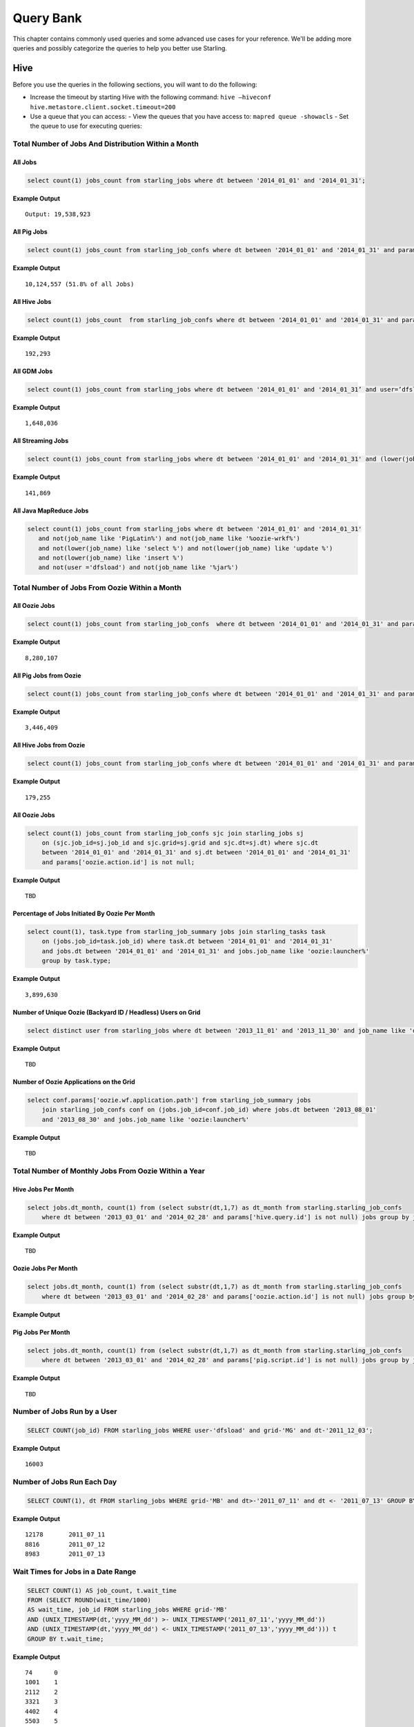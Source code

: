 ==========
Query Bank
==========

This chapter contains commonly used queries and some advanced use cases for
your reference. We'll be adding more queries and possibly categorize 
the queries to help you better use Starling.


Hive
====

Before you use the queries in the following sections, you
will want to do the following:

- Increase the timeout by starting Hive with the following command: ``hive –hiveconf hive.metastore.client.socket.timeout=200``
- Use a queue that you can access:
  - View the queues that you have access to: ``mapred queue -showacls``
  - Set the queue to use for executing queries: 



Total Number of Jobs And Distribution Within a Month 
----------------------------------------------------


All Jobs
########


.. code-block:: sql

   select count(1) jobs_count from starling_jobs where dt between '2014_01_01' and '2014_01_31';

**Example Output** 

::

    Output: 19,538,923

All Pig Jobs
############

.. code-block:: sql

   select count(1) jobs_count from starling_job_confs where dt between '2014_01_01' and '2014_01_31' and params['pig.script.id'] is not null;


**Example Output** 

::

    10,124,557 (51.8% of all Jobs)

All Hive Jobs
#############

.. code-block:: sql

   select count(1) jobs_count  from starling_job_confs where dt between '2014_01_01' and '2014_01_31' and params['hive.query.id'] is not null;

**Example Output** 

::

    192,293 


All GDM Jobs
############

.. code-block:: sql

   select count(1) jobs_count from starling_jobs where dt between '2014_01_01' and '2014_01_31’ and user=’dfsload’;


**Example Output** 

::

    1,648,036 

All Streaming Jobs
##################

.. code-block:: sql

   select count(1) jobs_count from starling_jobs where dt between '2014_01_01' and '2014_01_31' and (lower(job_name) like '%jar%');

**Example Output**

::

    141,869 

All Java MapReduce Jobs
#######################

.. code-block:: sql

   select count(1) jobs_count from starling_jobs where dt between '2014_01_01' and '2014_01_31' 
      and not(job_name like 'PigLatin%') and not(job_name like '%oozie-wrkf%') 
      and not(lower(job_name) like 'select %') and not(lower(job_name) like 'update %') 
      and not(lower(job_name) like 'insert %')
      and not(user ='dfsload') and not(job_name like '%jar%')

Total Number of Jobs From Oozie Within a Month 
----------------------------------------------

All Oozie Jobs 
##############

.. code-block:: sql

   select count(1) jobs_count from starling_job_confs  where dt between '2014_01_01' and '2014_01_31' and params['oozie.action.id'] is not null;

**Example Output**

::

    8,280,107 

All Pig Jobs from Oozie
#######################

.. code-block:: sql

   select count(1) jobs_count from starling_job_confs where dt between '2014_01_01' and '2014_01_31' and params['pig.script.id'] is not null and params['oozie.action.id'] is not null;

**Example Output**

::

   3,446,409

All Hive Jobs from Oozie
########################

.. code-block:: sql

   select count(1) jobs_count from starling_job_confs where dt between '2014_01_01' and '2014_01_31' and params['hive.query.id'] is not null and params['oozie.action.id'] is not null;

**Example Output**

::

    179,255

All Oozie Jobs 
##############

.. code-block:: sql

   select count(1) jobs_count from starling_job_confs sjc join starling_jobs sj 
       on (sjc.job_id=sj.job_id and sjc.grid=sj.grid and sjc.dt=sj.dt) where sjc.dt 
       between '2014_01_01' and '2014_01_31' and sj.dt between '2014_01_01' and '2014_01_31' 
       and params['oozie.action.id'] is not null;

**Example Output**

::

    TBD

Percentage of Jobs Initiated By Oozie Per Month 
###############################################

.. code-block:: sql

   select count(1), task.type from starling_job_summary jobs join starling_tasks task 
       on (jobs.job_id=task.job_id) where task.dt between '2014_01_01' and '2014_01_31' 
       and jobs.dt between '2014_01_01' and '2014_01_31' and jobs.job_name like 'oozie:launcher%' 
       group by task.type;

**Example Output**

::

    3,899,630 


Number of Unique Oozie (Backyard ID / Headless) Users on Grid
#############################################################

.. code-block:: sql

   select distinct user from starling_jobs where dt between '2013_11_01' and '2013_11_30' and job_name like 'oozie:launcher%' 


**Example Output**

::

    TBD    

Number of Oozie Applications on the Grid 
########################################


.. code-block:: sql

   select conf.params['oozie.wf.application.path'] from starling_job_summary jobs 
       join starling_job_confs conf on (jobs.job_id=conf.job_id) where jobs.dt between '2013_08_01' 
       and '2013_08_30' and jobs.job_name like 'oozie:launcher%'

**Example Output**

::

    TBD

Total Number of Monthly Jobs From Oozie Within a Year
-----------------------------------------------------

Hive Jobs Per Month
###################

.. code-block:: sql

   select jobs.dt_month, count(1) from (select substr(dt,1,7) as dt_month from starling.starling_job_confs 
       where dt between '2013_03_01' and '2014_02_28' and params['hive.query.id'] is not null) jobs group by jobs.dt_month;

**Example Output**

::

    TBD

Oozie Jobs Per Month
####################

.. code-block:: sql

   select jobs.dt_month, count(1) from (select substr(dt,1,7) as dt_month from starling.starling_job_confs 
       where dt between '2013_03_01' and '2014_02_28' and params['oozie.action.id'] is not null) jobs group by jobs.dt_month;

**Example Output**

Pig Jobs Per Month
##################

.. code-block:: sql

   select jobs.dt_month, count(1) from (select substr(dt,1,7) as dt_month from starling.starling_job_confs 
       where dt between '2013_03_01' and '2014_02_28' and params['pig.script.id'] is not null) jobs group by jobs.dt_month;

**Example Output**

::

    TBD



Number of Jobs Run by a User
----------------------------

.. code-block:: sql

   SELECT COUNT(job_id) FROM starling_jobs WHERE user-'dfsload' and grid-'MG' and dt-'2011_12_03';

**Example Output**

::

    16003

Number of Jobs Run Each Day
---------------------------

.. code-block:: sql

   SELECT COUNT(1), dt FROM starling_jobs WHERE grid-'MB' and dt>-'2011_07_11' and dt <- '2011_07_13' GROUP BY dt;

**Example Output** 

::

    12178       2011_07_11
    8816        2011_07_12
    8983        2011_07_13

Wait Times for Jobs in a Date Range
-----------------------------------

.. code-block:: sql

   SELECT COUNT(1) AS job_count, t.wait_time
   FROM (SELECT ROUND(wait_time/1000)
   AS wait_time, job_id FROM starling_jobs WHERE grid-'MB'
   AND (UNIX_TIMESTAMP(dt,'yyyy_MM_dd') >- UNIX_TIMESTAMP('2011_07_11','yyyy_MM_dd'))
   AND (UNIX_TIMESTAMP(dt,'yyyy_MM_dd') <- UNIX_TIMESTAMP('2011_07_13','yyyy_MM_dd'))) t
   GROUP BY t.wait_time;


**Example Output** 

::

    74      0
    1001    1
    2112    2
    3321    3
    4402    4
    5503    5
    [...]
    1       2781
    1       2832
    1       3563
    1       4058
    1       7604

Total HDFS Bytes Read (in GB) by Non-dfsload Jobs in a Date Range
-----------------------------------------------------------------

.. code-block:: sql

   SELECT ROUND((SUM(total_counters['HDFS_BYTES_READ']))/1073741824) AS bytes_read_in_gb, starling_job_counters.dt
   FROM starling_job_counters
   JOIN (SELECT job_id FROM starling_jobs WHERE user <> 'dfsload') t ON (starling_job_counters.job_id-t.job_id)
   WHERE starling_job_counters.grid-'MB'
   AND (UNIX_TIMESTAMP(dt,'yyyy_MM_dd') >- UNIX_TIMESTAMP('2011_07_11','yyyy_MM_dd'))
   AND (UNIX_TIMESTAMP(dt,'yyyy_MM_dd') <- UNIX_TIMESTAMP('2011_07_13','yyyy_MM_dd'))
   GROUP BY starling_job_counters.dt;

**Example Output** 

::

    190532      2011_07_11
    336164      2011_07_12
    219601      2011_07_13




Data Locality
-------------

How much data is being read local to a rack (from a data node in the same rack) vs. data read from off rack.


.. code-block:: sql

   select  T.grid, T.dt, round(avg(T.datalocal)), round(avg(T.racklocal)), round(avg(T.others))
   from (
           select
                   J.grid grid, J.dt dt, J.jobid,
                   (J.datalocal * 100)/J.total datalocal,
                   (J.rack * 100)/J.total racklocal,
                   ((J.total # J.datalocal # J.rack) * 100)/J.total others
           from (
               select
                   grid, dt, jobid,
                   cast(counters['Job Counters/Launched map tasks'] as bigint)  total,
                   cast(counters['Job Counters/Data#local map tasks'] as bigint) datalocal,
                   cast(counters['Job Counters/Rack#local map tasks'] as bigint) rack
               from job
       ) J 
       where J.total is not null and J.datalocal is not null and J.rack is not null and
         J.total > 0 and J.datalocal > 0 and J.rack > 0
   ) T
   group by T.grid, T.dt;

**Example Output** 

::

    TBD

Instances Read on Dilithium Gold
--------------------------------

For the directories ``/data/SDS/data`` and ``/data/FETL/*``, what were the oldest, newest 
instances read and how many times were individual pieces read on Dilithium Gold.

If you want to save these results to import into excel or other program, 
save this query in a file and execute: ``/home/y/bin/hive #f foobar.file >results.csv``. 
You can then import the results.csv file into excel using tab as the delimiter.

.. note:: ``INSERT OVERWRITE LOCAL DIRECTORY 'test.csv'`` won't do what you think it might do. 
          The ```test.csv`` directory will contain a single hadoop compressed file that isn't human readable.

.. code-block:: sql

   select F.grid as GRID, F.dt as DT, F.ugi as USER,
       regexp_extract(F.src_path,'/([^/]*)/([^/]*)/([^/]*)/([^/]*)', 4) as DATASET,
       min(regexp_extract(F.src_path,'/([^/]*)/([^/]*)/([^/]*)/([^/]*)/([^/]*)', 5)) as FIRST_INSTANCE,
       max(regexp_extract(F.src_path,'/([^/]*)/([^/]*)/([^/]*)/([^/]*)/([^/]*)', 5)) as LAST_INSTANCE,
       count(1) as COUNT
   from (
        select src.grid as grid,
          src.dt as dt,
          src.ugi as ugi,
          src.src_path as src_path
        from  starling_fs_audit src 
   where 
       src.grid-'DG' and src.dt-'2011_11_08'
       and regexp_extract(src.src_path,'(/data/SDS/data)/([^/]*)/([^/]*)', 1) -- '/data/SDS/data'
   union all 
   select dest.grid as grid,
       dest.dt as dt,
       dest.ugi as ugi,
       dest.dest_path as src_path
   from  starling_fs_audit dest 
   where 
       dest.grid-'DG' and dest.dt-'2011_11_08'
       and regexp_extract(dest.dest_path,'(/data/SDS/data)/([^/]*)', 1) -- '/data/SDS/data'
       ) F
   group by F.grid, F.dt, F.ugi, 
       regexp_extract(F.src_path,'/([^/]*)/([^/]*)/([^/]*)/([^/]*)', 4)
   order by GRID, DT,
       DATASET, USER;

Now do the same for ``/data/FETL/{ABF,LL_Web}/``:

.. code-block:: sql

   INSERT OVERWRITE LOCAL DIRECTORY 'DGabfusage20111108.csv'
      select F.grid as GRID, F.dt as DT, F.ugi as USER,
      regexp_extract(F.src_path,'/([^/]*)/([^/]*)/([^/]*)/([^/]*)', 4) as DATASET,
      min(regexp_extract(F.src_path,'/([^/]*)/([^/]*)/([^/]*)/([^/]*)/([^/]*)', 5)) as FIRST_INSTANCE,
      max(regexp_extract(F.src_path,'/([^/]*)/([^/]*)/([^/]*)/([^/]*)/([^/]*)', 5)) as LAST_INSTANCE,
      count(1) as COUNT
   from (
       select src.grid as grid,
         src.dt as dt,
         src.ugi as ugi,
         src.src_path as src_path
   from starling_fs_audit src 
   where 
       src.grid-'DG' and src.dt-'2011_11_08'
       and regexp_extract(src.src_path,'(/data/FETL/[^/]*)/([^/]*)/([^/]*)', 1) -- '/data/SDS/data'
   union all 
       select dest.grid as grid,
       dest.dt as dt,
       dest.ugi as ugi,
       dest.dest_path as src_path
   from  starling_fs_audit dest 
   where 
       dest.grid-'DG' and dest.dt-'2011_11_08'
       and regexp_extract(dest.dest_path,'(/data/FETL/[^/]*)/([^/]*)', 1) -- '/data/SDS/data'
       ) F
   group by F.grid, F.dt, F.ugi, 
       regexp_extract(F.src_path,'/([^/]*)/([^/]*)/([^/]*)/([^/]*)', 4),
   order by GRID, DT,
       DATASET, USER;

**Example Output** 

TBD


Find the Number of Jobs Using Compressed Output Files
-----------------------------------------------------

.. code-block:: sql

   select count(1) jobs_count, params['mapreduce.output.fileoutputformat.compress'],
       params['mapreduce.output.fileoutputformat.compress.codec']
   from starling_job_confs
   where grid='BR' and dt='2013_06_01'
   group by params['mapreduce.output.fileoutputformat.compress'],
       params['mapreduce.output.fileoutputformat.compress.codec'];

**Example Output**

::

    85	false	org.apache.hadoop.io.compress.BZip2Codec
    4314	false	org.apache.hadoop.io.compress.DefaultCodec
    16	false	org.apache.hadoop.io.compress.GzipCodec
    3	true	org.apache.hadoop.io.compress.BZip2Codec
    57	true	org.apache.hadoop.io.compress.GzipCodec
    1	yes	org.apache.hadoop.io.compress.GzipCodec

Find Non-Pig Jobs Using Compressed Output Files
-----------------------------------------------


.. code-block:: sql

   select count(1) jobs_count,
       params['mapreduce.output.fileoutputformat.compress'],
       params['mapreduce.output.fileoutputformat.compress.codec']
   from starling_job_confs
   where dt between '2013_06_10' and '2013_06_16'
       and params['pig.script.id'] is null
   group by
       params['mapreduce.output.fileoutputformat.compress'],
       params['mapreduce.output.fileoutputformat.compress.codec'];

**Example Output**

::


Find MapReduce Jobs Reading/Writing to /tmp
-------------------------------------------


.. code-block:: sql

   select count(1) jobs_count
   from starling_job_confs
   where dt between '2013_05_01' and '2013_06_01'
       and (params['mapreduce.input.fileinputformat.inputdir'] like '/tmp/%'
       or params['mapreduce.output.fileoutputformat.outputdir'] like '/tmp/%');

**Example Output** 



Pig
===

Number of Jobs Run by a User
----------------------------

Pig Statements
##############

TBD


Sample Result
#############

TBD

MapReduce
=========

We currently do not have examples for MapReduce, but needed,
write to yahoo#hcatalog#dev@yahoo#inc.com.


Advanced Examples
=================

Calculating the Total Job Completion Time
-----------------------------------------

Business owners of data pipelines, lead data SEs, segment owners,
capacity managers, and program managers all require different
completion times for grid activity that may involve a complex
set of jobs, data pipeplines, segments, applications, and 
products. A business owner of a data pipeline
might need data move through a pipeline on the grid in
under 3.5 hours, whereas, a lead data SE instead focuses
on the total time needed to execute an application.

Calculating the total job completion time may be complex because
it might involve tracing a job elonging to a segment that is part of a larger pipeline.
This pipeline could be part of an application that is, in turn,
part of a larger product. The L2 of the business unit will have
a SLA and utilization metrics for this product along with others. 

Given an start and end time in the simple figure below, how would you calculate the total actual 
time to compare with your expected time (SLA/required time)? 
The answers is with **tags**, which we'll look at next before 
showing how to use them.

.. image:: images/data_pipeline.jpg
   :height: 160 px
   :width: 581 px
   :scale: 90%
   :alt: Data Pipeline Job Flow
   :align: left


Tags
#### 

Starling allows you to set different tags for different types
of information. Once tags have been set, YARN starts 
to log the tag values in the Job Tracker configurations.
You can then then estimate the total time for SLAs, 
capacity consumption for any product, intitiative, or BU
through the rolled-up tag values.

.. csv-table:: Data Pipeline Modeling and Tag Values
   :header: "Tag Type", "Tag Name", "Hive Default", "Pig Default", "Oozie Default", MapReduce Default"
   :widths: 30, 30, 30, 30, 30, 30

   "Identifier", "``tagx_identifier_projectId``", "377", "378", "379", "380"
   "Identifier", "``tagx_identifier_pipelineName``", "Test Hive app","Test pig app","Test oozie app","Test MR app"
   "Identifier", "``tagx_identifier_pipelineInstanceID``","1001", "1002", "1003", "1004"
   "Identifier", "``tagx_identifier_jobID``","10001","10002","10003", "1004"
   "Identifier", "``tagx_identifier_jobInstanceId``", "1001", "1001", "1001", "1001"
   "Identifier", "``tagx_identifier_firstJob``", "FALSE", "FALSE", "FALSE", "TRUE"
   "Identifier", "``tagx_identifier_lastJob``", "TRUE", "FALSE", "FALSE", "FALSE"
   "Capacity Requirement", "``tagx_capacityRequirement_frequencyMins``", "30", "30", "30", "30"
   "SLA", "``set tagx_sla_timeToCompleteMins=20;``", "2", "8", "6", "2"


Using Tags With Hive
********************

By running the following script from the Hive CLI, you can
follow the MapReduce jobs that are spawned through
the ID ``10001``.

.. code-block:: sql

   set tagx_identifier_pipelineInstanceID=10001;

   set hive.metastore.client.socket.timeout = 20000;
   set mapred.job.queue.name=unfunded;

   use starling;

   desc starling_fs_blocks;

   select count(grid)
   from starling_fs_blocks 
   where grid = 'CB' 
   and dt = '2014_07_01';

You can also run a Hive script and specify the tag with the CLI::

    hive -hiveconf tagx_identifier_pipelineInstanceID=10001 -f test.sql

Using Tags With Pig/MapReduce
*****************************


For MapReduce, you need to specify the tag from the command line. 
For example, the option ``-D`` is used to specify the tag ID ``10001`` below::

    yarn jar X.jar pi -Dmapred.job.queue.name=unfunded -Dtagx_identifier_pipelineInstanceID=10001 16 1000

Pig, like Hive, allows you to specifiy the tag in a script or from the command line::

    pig -P param_file params.txt script1-hadoop.pig

You can also set the tag in Oozie through ``workflow.xml``:

.. code-block:: xml

   <property><name>tagx_identifier_jobInstanceId</name><value>100001</value></property>


Estimating Capacity Cost 
------------------------

In this example, we'll be using Starling queries to calculate the capacity 
cost per month for both storage and computation. In this example,
we'll be calculating the `total cost of ownership (TCO) <http://en.wikipedia.org/wiki/Total_cost_of_ownership>`_ that factors in the following elements:

- **network bandwidth** - data transferred into and out of clusters for all colos, 
  including cross-colo transfers.
- **operations engineering** - head count for service engineering and data operations
  teams responsible for day-to-day operations and support.
- **acquisition/install (one time)** - labor, POs, transportation, space, support, upgrades,
  decommisions, shipping, receiving, etc.
- **network hardware** - aggregated network component costs, including switches, wiring,
  terminal servers, power strips, etc.
- **active use and operations (recurring)** - recurring datacenter operation costs (power, 
  space, labor support, and facility maintenance).
- **R&D head count** - the head count for platform software development, quality, and
  release engineering.
- **cluster hardware** - data nodes, name nodes, job trackers, gateways, load proxies,
  monitoring, aggregator, and Web servers.


Storage Consumption
###################

Storage is generally priced as the TCO for a GB per month and can be measured as data stored or raw HDFS
used. For Hadoop as a Service at Yahoo, the storage cost is $0.0087  for each GB per month for raw
HDFS (accounts for three times your data stored on HDFS for replication factor at Yahoo). 

The query below will return the monthly average consumption of data and raw HDFS in GB.
(Replace values in ``<>`` with your own values.)

.. code-block:: mysql

   SELECT Avg(data_gb), 
          Avg(hdfs_gb) 
   FROM   (SELECT dt, 
                  Sum(size) / 1024 / 1024 / 1024     data_GB, 
                  Sum(size) * 3 / 1024 / 1024 / 1024 HDFS_GB 
           FROM   starling_fs_entries 
           WHERE  path LIKE '/projects/<project_name>/%' 
                  AND grid = '<grid_name>' 
                  AND dt BETWEEN '<YYYY_MM_01>' AND '<YYYY_MM_30>' 
           GROUP  BY dt) daily_GB; 


Compute Consumption
###################

The computation is priced in dollars for each GB-Hour within a month and can be measured as the
number of map and reduce memory containers consumed and the time those containers were
running. For Hadoop as a Service at Yahoo, the compute TCO is $0.0067 per GB-Hour per month.


In the starling query below, the field ``jobmemory.gb_hr`` can be directly multiplied with our unit compute TCO to arrive at total
compute cost for a given user and queue combination. 


.. code-block:: sql

   SELECT
      starling_job_summary.user,
      starling_job_summary.queue,
      SUM  (jobmemory.gb_hr)  
   FROM
      (  SELECT
         job_id,
         SUM(memory_mb_sec)/1024/60/60  gb_hr  
      FROM
         (  SELECT
            starling_job_confs.job_id,
            starling_tasks.task_id,
            IF(starling_tasks.type='MAP',
            (starling_job_confs.params['mapreduce.map.memory.mb']*(  starling_tasks.run_time/1000)),
            (starling_job_confs.params['mapreduce.reduce.memory.mb']*(starling_tasks.run_time/10  00)))  AS  memory_mb_sec  
         FROM
            starling_job_confs  
         JOIN
            starling_tasks  
               on  starling_job_confs.job_id  =  starling_tasks.job_id  
         WHERE
            starling_job_confs.dt  BETWEEN  '<YYYY_MM_01>'  and  '<YYYY_MM_30>'  
            AND  starling_job_confs.grid  IN  (
               '<grid_name>'
            )  
            AND  starling_tasks.dt  BETWEEN  '<YYYY_MM_01>'  and  '<YYYY_MM_30>'  
            AND  starling_tasks.grid  IN  (
               '<grid_name>'
            ))  all_tasks  
      GROUP  BY
         job_id  )  jobmemory  
      JOIN
         starling_job_summary  
            ON  jobmemory.job_id  =  starling_job_summary.job_id  
      WHERE
         starling_job_summary.dt  BETWEEN  '<YYYY_MM_01>'  and  '<YYYY_MM_30>'  
         AND  starling_job_summary.grid  ='<grid_name>'  
         AND  starling_job_summary.user  =  '<user_name>'  
      GROUP  BY
         starling_job_summary.user,
         starling_job_summary.queue;




